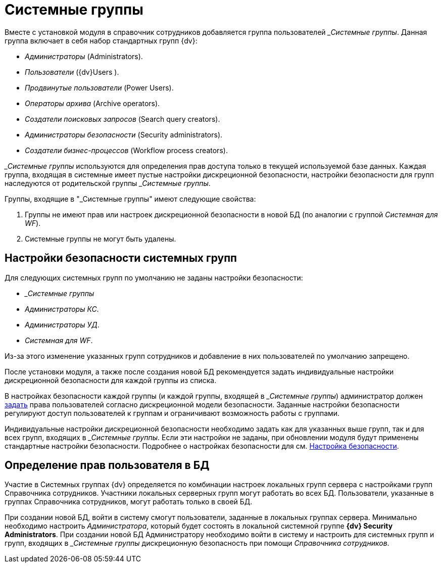 = Системные группы

Вместе с установкой модуля в справочник сотрудников добавляется группа пользователей __Системные группы_. Данная группа включает в себя набор стандартных групп {dv}:

* _Администраторы_ (Administrators).
* _Пользователи_ ({dv}Users ).
* _Продвинутые пользователи_ (Power Users).
* _Операторы архива_ (Archive operators).
* _Создатели поисковых запросов_ (Search query creators).
* _Администраторы безопасности_ (Security administrators).
* _Создатели бизнес-процессов_ (Workflow process creators).

_&#95;Системные группы_ используются для определения прав доступа только в текущей используемой базе данных. Каждая группа, входящая в системные имеет пустые настройки дискреционной безопасности, настройки безопасности для групп наследуются от родительской группы _&#95;Системные группы_.

.Группы, входящие в "&#95;Системные группы" имеют следующие свойства:
. Группы не имеют прав или настроек дискреционной безопасности в новой БД (по аналогии с группой _Системная для WF_).
. Системные группы не могут быть удалены.

[#security]
== Настройки безопасности системных групп

.Для следующих системных групп по умолчанию не заданы настройки безопасности:
* _&#95;Системные группы_
* _Администраторы КС_.
* _Администраторы УД_.
* _Системная для WF_.

Из-за этого изменение указанных групп сотрудников и добавление в них пользователей по умолчанию запрещено.

После установки модуля, а также после создания новой БД рекомендуется задать индивидуальные настройки дискреционной безопасности для каждой группы из списка.

В настройках безопасности каждой группы (и каждой группы, входящей в _&#95;Системные группы_) администратор должен xref:staff/security.adoc[задать] права пользователей согласно дискреционной модели безопасности. Заданные настройки безопасности регулируют доступ пользователей к группам и ограничивают возможность работы с группами.

Индивидуальные настройки дискреционной безопасности необходимо задать как для указанных выше групп, так и для всех групп, входящих в _&#95;Системные группы_. Если эти настройки не заданы, при обновлении модуля будут применены стандартные настройки безопасности. Подробнее о настройках безопасности для см. xref:staff/security.adoc[Настройка безопасности].

[#db-rights]
== Определение прав пользователя в БД

Участие в Системных группах {dv} определяется по комбинации настроек локальных групп сервера с настройками групп Справочника сотрудников. Участники локальных серверных групп могут работать во всех БД. Пользователи, указанные в группах Справочника сотрудников, могут работать только в своей БД.

При создании новой БД, войти в систему смогут пользователи, заданные в локальных группах сервера. Минимально необходимо настроить _Администратора_, который будет состоять в локальной системной группе *{dv} Security Administrators*. При создании новой БД Администратору необходимо войти в систему и настроить для системных групп и групп, входящих в _&#95;Системные группы_ дискреционную безопасность при помощи _Справочника сотрудников_.
